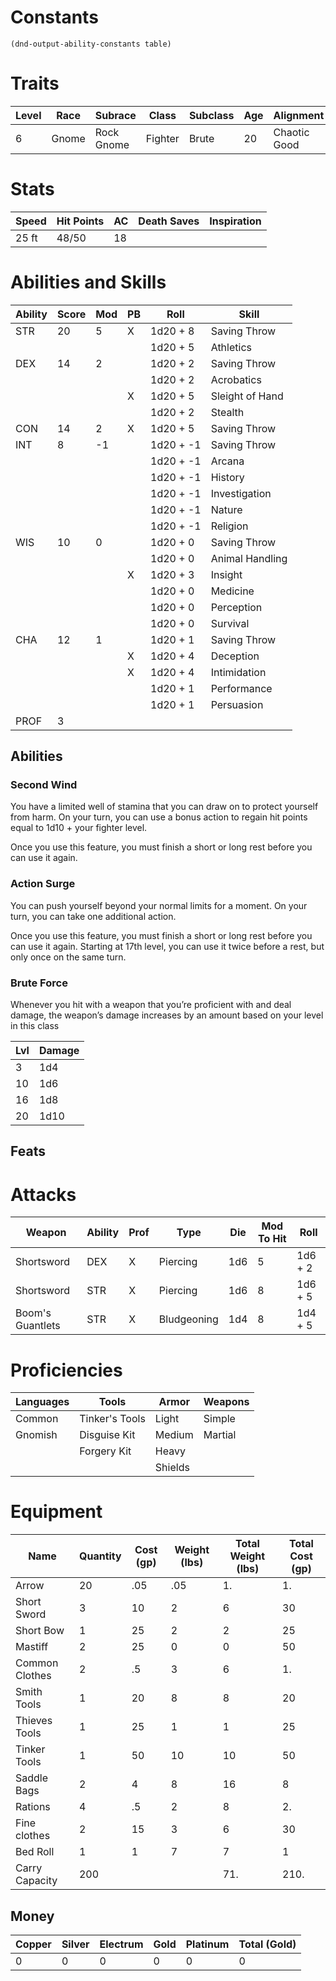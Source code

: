 #+TILE: Baddah Bing - Character Sheet

* Constants
  #+NAME: define-constants-with-src-block
  #+BEGIN_SRC elisp :var table=stats :colnames yes :results output drawer :cache yes :lang elisp
    (dnd-output-ability-constants table)
  #+END_SRC

  #+RESULTS[d2bead2789e3d7d9b2c9461b026bf7a0c8bf2cea]: define-constants-with-src-block
  :results:
  #+CONSTANTS: STR=20
  #+CONSTANTS: DEX=14
  #+CONSTANTS: CON=14
  #+CONSTANTS: INT=8
  #+CONSTANTS: WIS=10
  #+CONSTANTS: CHA=12
  #+CONSTANTS: PROF=3
  :end:
  
* Traits
  | Level | Race  | Subrace    | Class   | Subclass | Age | Alignment    | Size        | Weight |
  |-------+-------+------------+---------+----------+-----+--------------+-------------+--------|
  |     6 | Gnome | Rock Gnome | Fighter | Brute    |  20 | Chaotic Good | Small (3ft) | 34lb   |

* Stats  
  | Speed | Hit Points | AC | Death Saves | Inspiration |
  |-------+------------+----+-------------+-------------|
  | 25 ft | 48/50      | 18 |             |             |

* Abilities and Skills
  #+name: stats
  | Ability | Score | Mod | PB | Roll      | Skill           |
  |---------+-------+-----+----+-----------+-----------------|
  | STR     |    20 |   5 | X  | 1d20 + 8  | Saving Throw    |
  |         |       |     |    | 1d20 + 5  | Athletics       |
  |---------+-------+-----+----+-----------+-----------------|
  | DEX     |    14 |   2 |    | 1d20 + 2  | Saving Throw    |
  |         |       |     |    | 1d20 + 2  | Acrobatics      |
  |         |       |     | X  | 1d20 + 5  | Sleight of Hand |
  |         |       |     |    | 1d20 + 2  | Stealth         |
  |---------+-------+-----+----+-----------+-----------------|
  | CON     |    14 |   2 | X  | 1d20 + 5  | Saving Throw    |
  |---------+-------+-----+----+-----------+-----------------|
  | INT     |     8 |  -1 |    | 1d20 + -1 | Saving Throw    |
  |         |       |     |    | 1d20 + -1 | Arcana          |
  |         |       |     |    | 1d20 + -1 | History         |
  |         |       |     |    | 1d20 + -1 | Investigation   |
  |         |       |     |    | 1d20 + -1 | Nature          |
  |         |       |     |    | 1d20 + -1 | Religion        |
  |---------+-------+-----+----+-----------+-----------------|
  | WIS     |    10 |   0 |    | 1d20 + 0  | Saving Throw    |
  |         |       |     |    | 1d20 + 0  | Animal Handling |
  |         |       |     | X  | 1d20 + 3  | Insight         |
  |         |       |     |    | 1d20 + 0  | Medicine        |
  |         |       |     |    | 1d20 + 0  | Perception      |
  |         |       |     |    | 1d20 + 0  | Survival        |
  |---------+-------+-----+----+-----------+-----------------|
  | CHA     |    12 |   1 |    | 1d20 + 1  | Saving Throw    |
  |         |       |     | X  | 1d20 + 4  | Deception       |
  |         |       |     | X  | 1d20 + 4  | Intimidation    |
  |         |       |     |    | 1d20 + 1  | Performance     |
  |         |       |     |    | 1d20 + 1  | Persuasion      |
  |---------+-------+-----+----+-----------+-----------------|
  | PROF    |     3 |     |    |           |                 |
  #+TBLFM: @2$3='(calc-dnd-mod (string-to-number (org-table-get-constant $1)))
  #+TBLFM: @4$3='(calc-dnd-mod (string-to-number (org-table-get-constant $1)))
  #+TBLFM: @8$3='(calc-dnd-mod (string-to-number (org-table-get-constant $1)))
  #+TBLFM: @9$3='(calc-dnd-mod (string-to-number (org-table-get-constant $1)))
  #+TBLFM: @15$3='(calc-dnd-mod (string-to-number (org-table-get-constant $1)))
  #+TBLFM: @21$3='(calc-dnd-mod (string-to-number (org-table-get-constant $1)))
  #+TBLFM: @2$5..@3$5='(concat "1d20 + " (number-to-string (+ (if (string= $4 "X") $PROF 0) (calc-dnd-mod (string-to-number (org-table-get-constant @2$1))))))
  #+TBLFM: @4$5..@7$5='(concat "1d20 + " (number-to-string (+ (if (string= $4 "X") $PROF 0) (calc-dnd-mod (string-to-number (org-table-get-constant @4$1))))))
  #+TBLFM: @8$5..@8$5='(concat "1d20 + " (number-to-string (+ (if (string= $4 "X") $PROF 0) (calc-dnd-mod (string-to-number (org-table-get-constant @8$1))))))
  #+TBLFM: @9$5..@14$5='(concat "1d20 + " (number-to-string (+ (if (string= $4 "X") $PROF 0) (calc-dnd-mod (string-to-number (org-table-get-constant @9$1))))))
  #+TBLFM: @15$5..@20$5='(concat "1d20 + " (number-to-string (+ (if (string= $4 "X") $PROF 0) (calc-dnd-mod (string-to-number (org-table-get-constant @15$1))))))
  #+TBLFM: @21$5..@25$5='(concat "1d20 + " (number-to-string (+ (if (string= $4 "X") $PROF 0) (calc-dnd-mod (string-to-number (org-table-get-constant @21$1))))))

** Abilities
*** Second Wind
    You have a limited well of stamina that you can draw on to protect yourself
    from harm. On your turn, you can use a bonus action to regain hit points equal
    to 1d10 + your fighter level.

    Once you use this feature, you must finish a short or long rest before you can use it again.

*** Action Surge
    You can push yourself beyond your normal limits for a moment.
    On your turn, you can take one additional action.

    Once you use this feature, you must finish a short or long rest before you can use it again.
    Starting at 17th level, you can use it twice before a rest, but only once on the same turn.

*** Brute Force
    Whenever you hit with a weapon that you’re proficient with and deal damage,
    the weapon’s damage increases by an amount based on your level in this class

| Lvl | Damage |
|-----+--------|
|   3 |    1d4 |
|  10 |    1d6 |
|  16 |    1d8 |
|  20 |   1d10 |

** Feats

* Attacks
  #+NAME: attacks
  | Weapon           | Ability | Prof | Type        | Die | Mod To Hit | Roll    |
  |------------------+---------+------+-------------+-----+------------+---------|
  | Shortsword       | DEX     | X    | Piercing    | 1d6 |          5 | 1d6 + 2 |
  | Shortsword       | STR     | X    | Piercing    | 1d6 |          8 | 1d6 + 5 |
  | Boom's Guantlets | STR     | X    | Bludgeoning | 1d4 |          8 | 1d4 + 5 |
  #+TBLFM: $6='(+ (if (string= $3 "X") $PROF 0) (calc-dnd-mod (string-to-number (org-table-get-constant $2))))
  #+TBLFM: $7='(concat $5 " + " (number-to-string (calc-dnd-mod (string-to-number (org-table-get-constant $2)))))
 
* Proficiencies
  | Languages | Tools          | Armor   | Weapons |
  |-----------+----------------+---------+---------|
  | Common    | Tinker's Tools | Light   | Simple  |
  | Gnomish   | Disguise Kit   | Medium  | Martial |
  |           | Forgery Kit    | Heavy   |         |
  |           |                | Shields |         |

* Equipment
  | Name           | Quantity | Cost (gp) | Weight (lbs) | Total Weight (lbs) | Total Cost (gp) |
  |----------------+----------+-----------+--------------+--------------------+-----------------|
  | Arrow          |       20 |       .05 |          .05 |                 1. |              1. |
  | Short Sword    |        3 |        10 |            2 |                  6 |              30 |
  | Short Bow      |        1 |        25 |            2 |                  2 |              25 |
  | Mastiff        |        2 |        25 |            0 |                  0 |              50 |
  | Common Clothes |        2 |        .5 |            3 |                  6 |              1. |
  | Smith Tools    |        1 |        20 |            8 |                  8 |              20 |
  | Thieves Tools  |        1 |        25 |            1 |                  1 |              25 |
  | Tinker Tools   |        1 |        50 |           10 |                 10 |              50 |
  | Saddle Bags    |        2 |         4 |            8 |                 16 |               8 |
  | Rations        |        4 |        .5 |            2 |                  8 |              2. |
  | Fine clothes   |        2 |        15 |            3 |                  6 |              30 |
  | Bed Roll       |        1 |         1 |            7 |                  7 |               1 |
  |----------------+----------+-----------+--------------+--------------------+-----------------|
  | Carry Capacity |      200 |           |              |                71. |            210. |
  #+TBLFM: $5=($2 * $4)
  #+TBLFM: $6=($2 * $3)
  #+TBLFM: @14$5=vsum(@2$5..@14$5)
  #+TBLFM: @14$6=vsum(@2$6..@10$6)
  #+TBLFM: @14$2=($STR * 10)

** Money
   | Copper | Silver | Electrum | Gold | Platinum | Total (Gold) |
   |--------+--------+----------+------+----------+--------------|
   |      0 |      0 |        0 |    0 |        0 |            0 |
   #+TBLFM: $6=(($1 / 100) + ($2 / 10) + ($3 / 2) + $4 + ($5 * 10))
   

   

